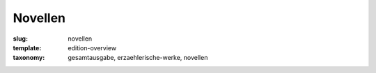 Novellen
========

:slug: novellen
:template: edition-overview
:taxonomy: gesamtausgabe, erzaehlerische-werke, novellen
